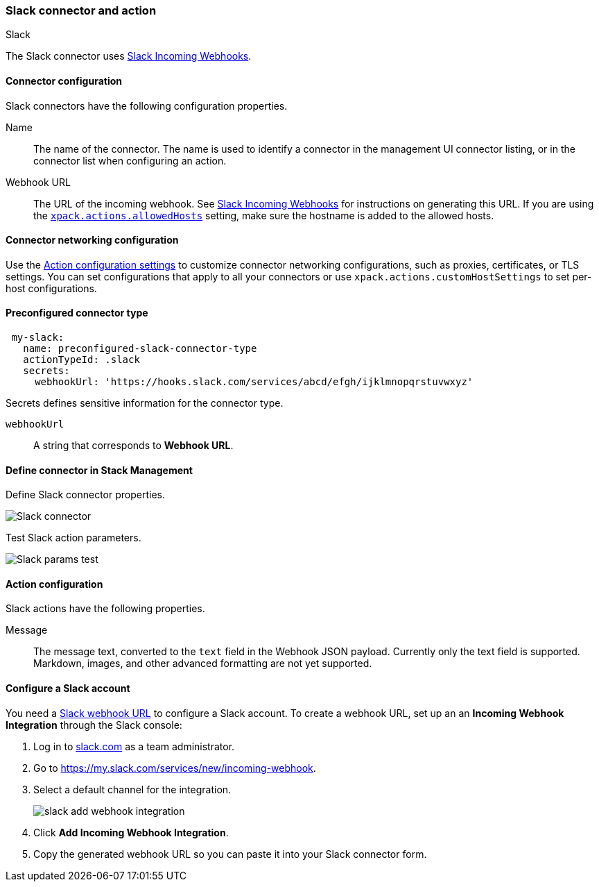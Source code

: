 [role="xpack"]
[[slack-action-type]]
=== Slack connector and action
++++
<titleabbrev>Slack</titleabbrev>
++++

The Slack connector uses https://api.slack.com/incoming-webhooks[Slack Incoming Webhooks].

[float]
[[slack-connector-configuration]]
==== Connector configuration

Slack connectors have the following configuration properties.

Name::      The name of the connector. The name is used to identify a  connector in the management UI connector listing, or in the connector list when configuring an action.
Webhook URL::   The URL of the incoming webhook. See https://api.slack.com/messaging/webhooks#getting_started[Slack Incoming Webhooks] for instructions on generating this URL. If you are using the <<action-settings, `xpack.actions.allowedHosts`>> setting, make sure the hostname is added to the allowed hosts.

[float]
[[slack-connector-networking-configuration]]
==== Connector networking configuration

Use the <<action-settings, Action configuration settings>> to customize connector networking configurations, such as proxies, certificates, or TLS settings. You can set configurations that apply to all your connectors or use `xpack.actions.customHostSettings` to set per-host configurations.

[float]
[[Preconfigured-slack-configuration]]
==== Preconfigured connector type

[source,text]
--
 my-slack:
   name: preconfigured-slack-connector-type
   actionTypeId: .slack
   secrets:
     webhookUrl: 'https://hooks.slack.com/services/abcd/efgh/ijklmnopqrstuvwxyz'
--

Secrets defines sensitive information for the connector type.

`webhookUrl`:: A string that corresponds to *Webhook URL*.

[float]
[[define-slack-ui]]
==== Define connector in Stack Management

Define Slack connector properties.

[role="screenshot"]
image::management/connectors/images/slack-connector.png[Slack connector]

Test Slack action parameters.

[role="screenshot"]
image::management/connectors/images/slack-params-test.png[Slack params test]

[float]
[[slack-action-configuration]]
==== Action configuration

Slack actions have the following properties.

Message::   The message	text, converted to the `text` field in the Webhook JSON payload. Currently only the text field is supported. Markdown, images, and other advanced formatting are not yet supported.

[float]
[[configuring-slack]]
==== Configure a Slack account

You need a https://api.slack.com/incoming-webhooks[Slack webhook URL] to 
configure a Slack account. To create a webhook
URL, set up an an **Incoming Webhook Integration** through the Slack console:

. Log in to http://slack.com[slack.com] as a team administrator.
. Go to https://my.slack.com/services/new/incoming-webhook.
. Select a default channel for the integration.
+
image::images/slack-add-webhook-integration.png[]
. Click *Add Incoming Webhook Integration*.
. Copy the generated webhook URL so you can paste it into your Slack connector form.
